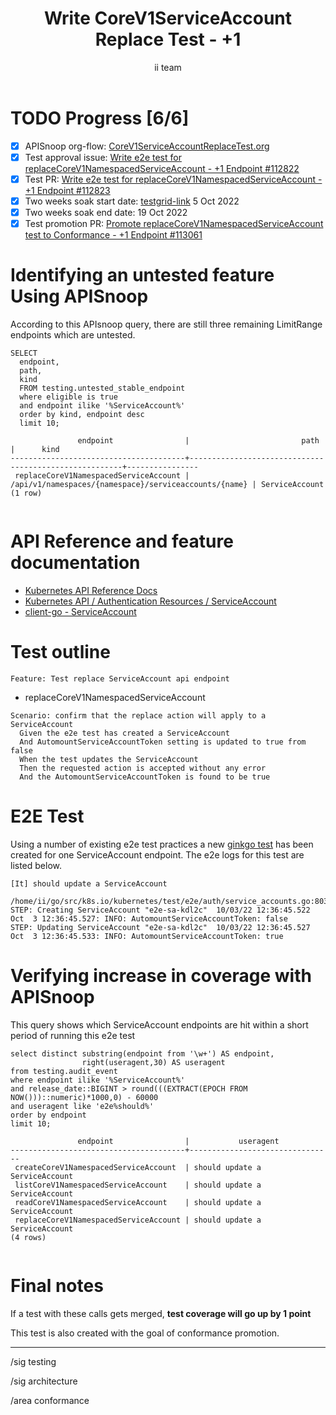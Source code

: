 # -*- ii: apisnoop; -*-
#+TITLE: Write CoreV1ServiceAccount Replace Test - +1
#+AUTHOR: ii team
#+TODO: TODO(t) NEXT(n) IN-PROGRESS(i) BLOCKED(b) | DONE(d)
#+OPTIONS: toc:nil tags:nil todo:nil
#+EXPORT_SELECT_TAGS: export
#+PROPERTY: header-args:sql-mode :product postgres


* TODO Progress [6/6]                                                   :export:
- [X] APISnoop org-flow: [[https://github.com/apisnoop/ticket-writing/blob/master/CoreV1ServiceAccountReplaceTest.org][CoreV1ServiceAccountReplaceTest.org]]
- [X] Test approval issue: [[https://issues.k8s.io/112822][Write e2e test for replaceCoreV1NamespacedServiceAccount - +1 Endpoint #112822]]
- [X] Test PR: [[https://pr.k8s.io/112823][Write e2e test for replaceCoreV1NamespacedServiceAccount - +1 Endpoint #112823]]
- [X] Two weeks soak start date: [[https://testgrid.k8s.io/https://testgrid.k8s.io/sig-release-master-blocking#gce-cos-master-default&width=5&graph-metrics=test-duration-minutes&include-filter-by-regex=should%20update%20a%20ServiceAccount][testgrid-link]] 5 Oct 2022
- [X] Two weeks soak end date: 19 Oct 2022
- [X] Test promotion PR: [[https://pr.k8s.io/113061][Promote replaceCoreV1NamespacedServiceAccount test to Conformance - +1 Endpoint #113061]]

* Identifying an untested feature Using APISnoop                     :export:

According to this APIsnoop query, there are still three remaining LimitRange endpoints which are untested.

  #+NAME: untested_stable_core_endpoints
  #+begin_src sql-mode :eval never-export :exports both :session none
    SELECT
      endpoint,
      path,
      kind
      FROM testing.untested_stable_endpoint
      where eligible is true
      and endpoint ilike '%ServiceAccount%'
      order by kind, endpoint desc
      limit 10;
  #+end_src

  #+RESULTS: untested_stable_core_endpoints
  #+begin_SRC example
                 endpoint                |                         path                          |      kind
  ---------------------------------------+-------------------------------------------------------+----------------
   replaceCoreV1NamespacedServiceAccount | /api/v1/namespaces/{namespace}/serviceaccounts/{name} | ServiceAccount
  (1 row)

  #+end_SRC

* API Reference and feature documentation                            :export:

- [[https://kubernetes.io/docs/reference/kubernetes-api/][Kubernetes API Reference Docs]]
- [[https://kubernetes.io/docs/reference/kubernetes-api/authentication-resources/service-account-v1/][Kubernetes API / Authentication Resources / ServiceAccount]]
- [[https://github.com/kubernetes/client-go/blob/master/kubernetes/typed/core/v1/serviceaccount.go][client-go - ServiceAccount]]

* Test outline                                                       :export:

#+begin_src
Feature: Test replace ServiceAccount api endpoint
#+end_src

- replaceCoreV1NamespacedServiceAccount

#+begin_src
Scenario: confirm that the replace action will apply to a ServiceAccount
  Given the e2e test has created a ServiceAccount
  And AutomountServiceAccountToken setting is updated to true from false
  When the test updates the ServiceAccount
  Then the requested action is accepted without any error
  And the AutomountServiceAccountToken is found to be true
#+end_src

* E2E Test                                                           :export:

Using a number of existing e2e test practices a new [[https://github.com/ii/kubernetes/blob/create-service-account-replace-test/test/e2e/auth/service_accounts.go#L803-L833][ginkgo test]] has been created for one ServiceAccount endpoint.
The e2e logs for this test are listed below.

#+begin_src
[It] should update a ServiceAccount
  /home/ii/go/src/k8s.io/kubernetes/test/e2e/auth/service_accounts.go:803
STEP: Creating ServiceAccount "e2e-sa-kdl2c"  10/03/22 12:36:45.522
Oct  3 12:36:45.527: INFO: AutomountServiceAccountToken: false
STEP: Updating ServiceAccount "e2e-sa-kdl2c"  10/03/22 12:36:45.527
Oct  3 12:36:45.533: INFO: AutomountServiceAccountToken: true
#+end_src

* Verifying increase in coverage with APISnoop                       :export:

This query shows which ServiceAccount endpoints are hit within a short period of running this e2e test

#+begin_src sql-mode :eval never-export :exports both :session none
select distinct substring(endpoint from '\w+') AS endpoint,
                right(useragent,30) AS useragent
from testing.audit_event
where endpoint ilike '%ServiceAccount%'
and release_date::BIGINT > round(((EXTRACT(EPOCH FROM NOW()))::numeric)*1000,0) - 60000
and useragent like 'e2e%should%'
order by endpoint
limit 10;
#+end_src

#+RESULTS:
#+begin_SRC example
               endpoint                |           useragent
---------------------------------------+--------------------------------
 createCoreV1NamespacedServiceAccount  | should update a ServiceAccount
 listCoreV1NamespacedServiceAccount    | should update a ServiceAccount
 readCoreV1NamespacedServiceAccount    | should update a ServiceAccount
 replaceCoreV1NamespacedServiceAccount | should update a ServiceAccount
(4 rows)

#+end_SRC

* Final notes                                                        :export:

If a test with these calls gets merged, *test coverage will go up by 1 point*

This test is also created with the goal of conformance promotion.

-----
/sig testing

/sig architecture

/area conformance
